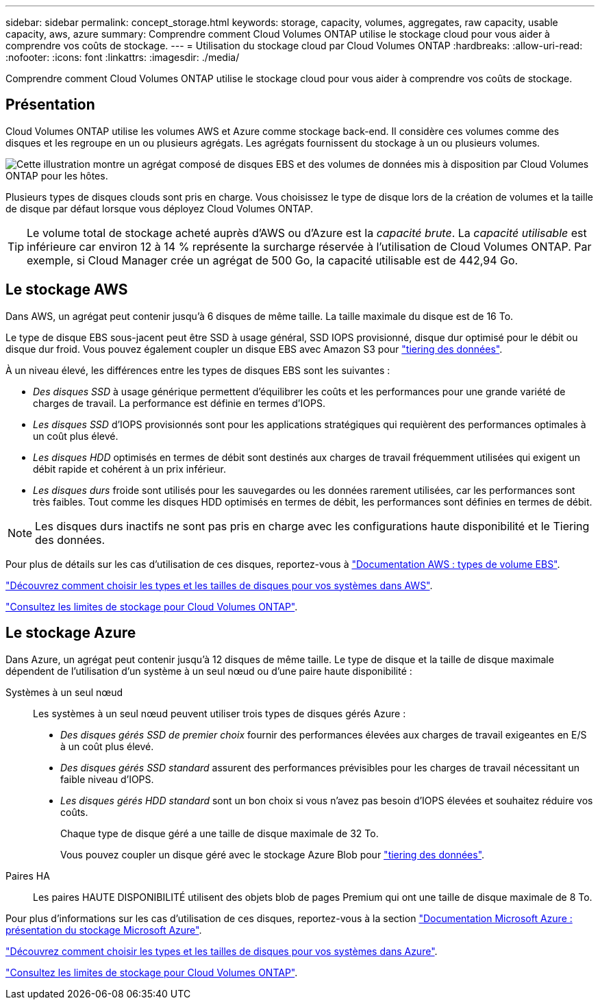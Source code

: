 ---
sidebar: sidebar 
permalink: concept_storage.html 
keywords: storage, capacity, volumes, aggregates, raw capacity, usable capacity, aws, azure 
summary: Comprendre comment Cloud Volumes ONTAP utilise le stockage cloud pour vous aider à comprendre vos coûts de stockage. 
---
= Utilisation du stockage cloud par Cloud Volumes ONTAP
:hardbreaks:
:allow-uri-read: 
:nofooter: 
:icons: font
:linkattrs: 
:imagesdir: ./media/


[role="lead"]
Comprendre comment Cloud Volumes ONTAP utilise le stockage cloud pour vous aider à comprendre vos coûts de stockage.



== Présentation

Cloud Volumes ONTAP utilise les volumes AWS et Azure comme stockage back-end. Il considère ces volumes comme des disques et les regroupe en un ou plusieurs agrégats. Les agrégats fournissent du stockage à un ou plusieurs volumes.

image:diagram_storage.png["Cette illustration montre un agrégat composé de disques EBS et des volumes de données mis à disposition par Cloud Volumes ONTAP pour les hôtes."]

Plusieurs types de disques clouds sont pris en charge. Vous choisissez le type de disque lors de la création de volumes et la taille de disque par défaut lorsque vous déployez Cloud Volumes ONTAP.


TIP: Le volume total de stockage acheté auprès d'AWS ou d'Azure est la _capacité brute_. La _capacité utilisable_ est inférieure car environ 12 à 14 % représente la surcharge réservée à l'utilisation de Cloud Volumes ONTAP. Par exemple, si Cloud Manager crée un agrégat de 500 Go, la capacité utilisable est de 442,94 Go.



== Le stockage AWS

Dans AWS, un agrégat peut contenir jusqu'à 6 disques de même taille. La taille maximale du disque est de 16 To.

Le type de disque EBS sous-jacent peut être SSD à usage général, SSD IOPS provisionné, disque dur optimisé pour le débit ou disque dur froid. Vous pouvez également coupler un disque EBS avec Amazon S3 pour link:concept_data_tiering.html["tiering des données"].

À un niveau élevé, les différences entre les types de disques EBS sont les suivantes :

* _Des disques SSD_ à usage générique permettent d'équilibrer les coûts et les performances pour une grande variété de charges de travail. La performance est définie en termes d'IOPS.
* _Les disques SSD_ d'IOPS provisionnés sont pour les applications stratégiques qui requièrent des performances optimales à un coût plus élevé.
* _Les disques HDD_ optimisés en termes de débit sont destinés aux charges de travail fréquemment utilisées qui exigent un débit rapide et cohérent à un prix inférieur.
* _Les disques durs_ froide sont utilisés pour les sauvegardes ou les données rarement utilisées, car les performances sont très faibles. Tout comme les disques HDD optimisés en termes de débit, les performances sont définies en termes de débit.



NOTE: Les disques durs inactifs ne sont pas pris en charge avec les configurations haute disponibilité et le Tiering des données.

Pour plus de détails sur les cas d'utilisation de ces disques, reportez-vous à http://docs.aws.amazon.com/AWSEC2/latest/UserGuide/EBSVolumeTypes.html["Documentation AWS : types de volume EBS"^].

link:task_planning_your_config.html#sizing-your-system-in-aws["Découvrez comment choisir les types et les tailles de disques pour vos systèmes dans AWS"].

https://docs.netapp.com/cloud-volumes-ontap/us-en/reference_storage_limits_95.html["Consultez les limites de stockage pour Cloud Volumes ONTAP"].



== Le stockage Azure

Dans Azure, un agrégat peut contenir jusqu'à 12 disques de même taille. Le type de disque et la taille de disque maximale dépendent de l'utilisation d'un système à un seul nœud ou d'une paire haute disponibilité :

Systèmes à un seul nœud:: Les systèmes à un seul nœud peuvent utiliser trois types de disques gérés Azure :
+
--
* _Des disques gérés SSD de premier choix_ fournir des performances élevées aux charges de travail exigeantes en E/S à un coût plus élevé.
* _Des disques gérés SSD standard_ assurent des performances prévisibles pour les charges de travail nécessitant un faible niveau d'IOPS.
* _Les disques gérés HDD standard_ sont un bon choix si vous n'avez pas besoin d'IOPS élevées et souhaitez réduire vos coûts.
+
Chaque type de disque géré a une taille de disque maximale de 32 To.

+
Vous pouvez coupler un disque géré avec le stockage Azure Blob pour link:concept_data_tiering.html["tiering des données"].



--
Paires HA:: Les paires HAUTE DISPONIBILITÉ utilisent des objets blob de pages Premium qui ont une taille de disque maximale de 8 To.


Pour plus d'informations sur les cas d'utilisation de ces disques, reportez-vous à la section https://azure.microsoft.com/documentation/articles/storage-introduction/["Documentation Microsoft Azure : présentation du stockage Microsoft Azure"^].

link:task_planning_your_config.html#sizing-your-system-in-azure["Découvrez comment choisir les types et les tailles de disques pour vos systèmes dans Azure"].

https://docs.netapp.com/cloud-volumes-ontap/us-en/reference_storage_limits_95.html["Consultez les limites de stockage pour Cloud Volumes ONTAP"].

